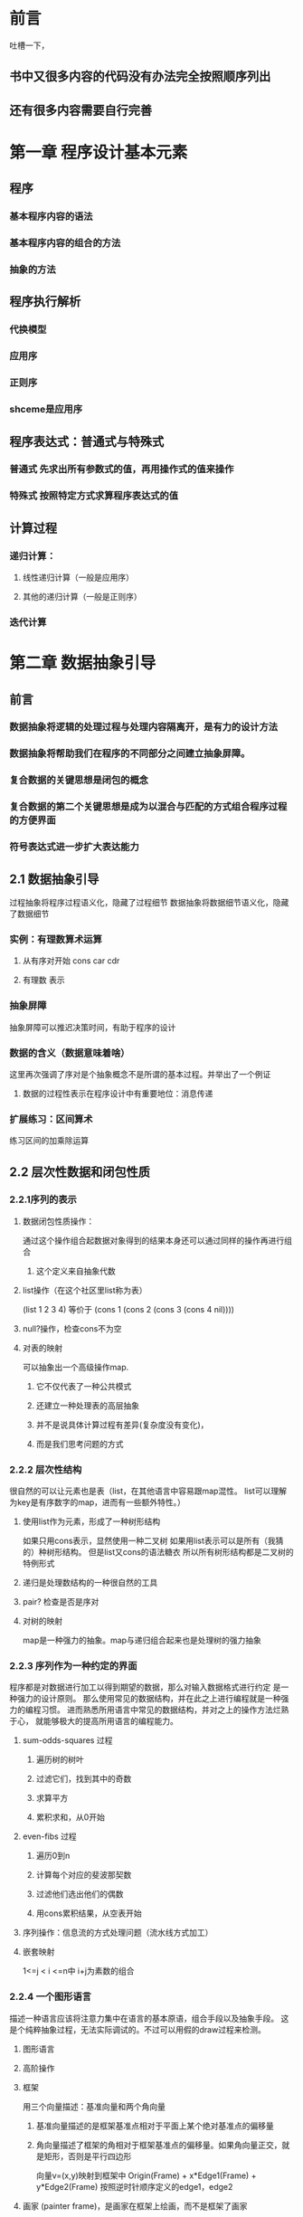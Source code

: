 * 前言
吐槽一下，
** 书中又很多内容的代码没有办法完全按照顺序列出
** 还有很多内容需要自行完善
* 第一章 程序设计基本元素
** 程序
*** 基本程序内容的语法
*** 基本程序内容的组合的方法
*** 抽象的方法
** 程序执行解析
*** 代换模型
*** 应用序
*** 正则序
*** shceme是应用序
** 程序表达式：普通式与特殊式
*** 普通式 先求出所有参数式的值，再用操作式的值来操作
*** 特殊式 按照特定方式求算程序表达式的值
** 计算过程
*** 递归计算：
**** 线性递归计算（一般是应用序）
**** 其他的递归计算（一般是正则序）
*** 迭代计算
* 第二章 数据抽象引导
** 前言
*** 数据抽象将逻辑的处理过程与处理内容隔离开，是有力的设计方法
*** 数据抽象将帮助我们在程序的不同部分之间建立抽象屏障。
*** 复合数据的关键思想是闭包的概念
*** 复合数据的第二个关键思想是成为以混合与匹配的方式组合程序过程的方便界面
*** 符号表达式进一步扩大表达能力
** 2.1 数据抽象引导
过程抽象将程序过程语义化，隐藏了过程细节
数据抽象将数据细节语义化，隐藏了数据细节
*** 实例：有理数算术运算
**** 从有序对开始 cons car cdr
**** 有理数 表示
*** 抽象屏障
抽象屏障可以推迟决策时间，有助于程序的设计
*** 数据的含义（数据意味着啥）
这里再次强调了序对是个抽象概念不是所谓的基本过程。并举出了一个例证
**** 数据的过程性表示在程序设计中有重要地位：消息传递
*** 扩展练习：区间算术
练习区间的加乘除运算
** 2.2 层次性数据和闭包性质
*** 2.2.1序列的表示
**** 数据闭包性质操作：
 通过这个操作组合起数据对象得到的结果本身还可以通过同样的操作再进行组合
***** 这个定义来自抽象代数
**** list操作（在这个社区里list称为表）
 (list 1 2 3 4) 等价于
 (cons 1 (cons 2 (cons 3 (cons 4 nil))))
**** null?操作，检查cons不为空
**** 对表的映射 
 可以抽象出一个高级操作map.
***** 它不仅代表了一种公共模式
***** 还建立一种处理表的高层抽象
***** 并不是说具体计算过程有差异(复杂度没有变化)，
***** 而是我们思考问题的方式
*** 2.2.2 层次性结构
很自然的可以让元素也是表（list，在其他语言中容易跟map混性。
list可以理解为key是有序数字的map，进而有一些额外特性。）
**** 使用list作为元素，形成了一种树形结构
 如果只用cons表示，显然使用一种二叉树
 如果用list表示可以是所有（我猜的）种树形结构。
 但是list又cons的语法糖衣
 所以所有树形结构都是二叉树的特例形式
**** 递归是处理数结构的一种很自然的工具
**** pair? 检查是否是序对
**** 对树的映射
map是一种强力的抽象。map与递归组合起来也是处理树的强力抽象
*** 2.2.3 序列作为一种约定的界面
程序都是对数据进行加工以得到期望的数据，那么对输入数据格式进行约定
是一种强力的设计原则。
那么使用常见的数据结构，并在此之上进行编程就是一种强力的编程习惯。
进而熟悉所用语言中常见的数据结构，并对之上的操作方法烂熟于心，
就能够极大的提高所用语言的编程能力。
**** sum-odds-squares 过程
***** 遍历树的树叶
***** 过滤它们，找到其中的奇数
***** 求算平方
***** 累积求和，从0开始
**** even-fibs 过程
***** 遍历0到n
***** 计算每个对应的斐波那契数
***** 过滤他们选出他们的偶数
***** 用cons累积结果，从空表开始
**** 序列操作：信息流的方式处理问题（流水线方式加工）
**** 嵌套映射
1<=j < i <=n中 i+j为素数的组合
*** 2.2.4 一个图形语言
描述一种语言应该将注意力集中在语言的基本原语，组合手段以及抽象手段。
这是个纯粹抽象过程，无法实际调试的。不过可以用假的draw过程来检测。
**** 图形语言
**** 高阶操作
**** 框架
用三个向量描述：基准向量和两个角向量
***** 基准向量描述的是框架基准点相对于平面上某个绝对基准点的偏移量
***** 角向量描述了框架的角相对于框架基准点的偏移量。如果角向量正交，就是矩形，否则是平行四边形
向量v=(x,y)映射到框架中
Origin(Frame) + x*Edge1(Frame) + y*Edge2(Frame)
按照逆时针顺序定义的edge1，edge2
**** 画家 (painter frame)，是画家在框架上绘画，而不是框架了画家
**** 画家的变换和组合
对画家的过程根本不需要知道画家的实际效果
**** 强健设计的语言层次
引入了分层设计的概念
** 2.3 符号数据 
从这里开始就越来越抽象了。之前也是抽象（数学公式吗），
但是现在程序实现抽象程序。就是写一些过程，操作另外一些过程。
这样就不是很直观了。
*** 2.3.1引号 用于描述是一个符号而不是值
(define a 1)
(define b 2)
(list a b) 
(1 2)
(list 'a b)
 (a 2)
(car '(a b c))
a
(cdr '(a b c))
(b c)
**** '(a b c) 是 (quote (a b c))的语法糖衣，返回符号表。同理 (quote a) <=> 'a
*** 2.3.2实例：符号求导
**** 对抽象数据的求导程序
dc/dx = 0 其中c与x无关
dx/dx = 1
d(u+v)/dx = du/dx + dv/dx
d(uv)/dx = u(dv/dx)+v(du/dx)
**** 代数表达式的表示
代数化简存在一个问题，某些用途的最简式，未必是其他用途的最简式
*** 2.3.3实例：集合的表示
(element-of-set? ele set) 元素ele是否在集合set中
(adjoin-set ele set) 向集合set中增加元素ele
(union-set set1 set2) 合并两个集合set1、set2。
(intersection-set set1 set2) 集合set1、set2的交集。
**** 集合作为未排序的表
并集与交集的处理复杂度约为O(N^2)，有人较真的话O(N*M)，
可这种表示其实是故作聪明。请正确理解复杂度的概念。
**** 集合作为排序的表
为了加速，可以改变集合的表示方式，比如按照升序排列。因为排序之后的表
我们可以分治处理。原来的element-of-set?由O(N)，改为O(logN)
反映到并集、交集计算的时候差异更加明显O(NlogN)
就算不用分治，在计算并集与交集的时候也会有很多优势，
因为不需要两个的全表检查。在递归的时候，可以缩小两个表。
**** 集合作为二叉树
**** 集合与信息检索
现实很复杂，有产品级的需求，有项目级的需求，有演示级的需求，
对应不同的数据量，健壮程度，响应速度，
***  2.3.4 实例：Huffman编码树
**** 定长编码：ASCII
**** 变长编码：莫斯密码，utf-8编码。困难：不知道一个字符的结束
***** 使用间隔符
***** 完整编码不是其他编码的开始（前缀码）
| A |   B |    C |    D |    E |    F |    G |    H |
| 0 | 100 | 1010 | 1011 | 1100 | 1101 | 1110 | 1111 |
一般而言使用变长前缀码处理编码消息，使得长度短的应对频率高，
可以显著的节约空间。一种特定方式就是Huffman编码
***** 一个Huffman树可以表示为一个二叉树
树叶是北面吗的符号，每个非叶子节点表示一个结合，包含其下的所有叶子
并且每个节点有权重，非叶节点为其下所有叶子权重之和。
权重在编码与解码中没用，但是有助于构造树
***** 构造
***** 解码 一个0/1的表与Huffman树为参数
***** 带权重元素的集合
** 2.4 抽象数据的多重表示
关键思想构建一道抽象屏障
在复杂系统里，需要有抽象屏障去隔离互不相同的设计选择
构造通用型过程
*** 2.4.1 复数的表示
**** 直角坐标形式（实部和虚部）
**** 极坐标形式（模与辐角）
*** 2.4.2 带标志数据
**** 最小允诺原则
**** 数据从一个层到另一个层的时候
这种剥去和添加标志的规范方式是一种重要的组织策略
*** 2.4.3 数据导向的程序设计和可加性
上面描述的内容有很多风险问题。主要是需求变更产生的维护需要。
比如增加一种表示方式。
开发过程中的约定也是麻烦，不能有重名过程。
总体来说：不具备可加性。
进一步的方法，一种称为数据导向的程序设计的编程奇数。
使用矩阵方式考虑问题，两种维度：操作维度，数据类型维度
|           | Polar           | Rectangular           |
| real-part | real-part-polar | real-part-rectangular |
| imag-part | imag-part-polar | imag-part-rectangular |
| magnitude | magnitude-polar | magnitude-rectangular |
| angle     | angle-polar     | angle-rectangular     |
增加两个过程put/get
(put <op> <type> <item>)
(get <op> <type>)
安装包过程，
访问操作过程
*** TODO 做完3.3的练习024后，需要重新exp.2.073以及之后的练习。
**** 消息传递
数据导向的程序设计里：关键的想法是通过显示处理操作类型表格的方式。
** 2.5 带有通用型操作的系统
*** 2.5.1 通用型算术运算
*** 2.5.2 不同类型的数据的组合
**** 每一种组合类型提供特定的过程
这种方式确实可以，但是很麻烦。但是阅读与实现很简单。
所以如果波及的内容非常少时，这应该是一个很好的选择。
一些内部过程，个人觉得都是这种思想的体现。
**** 强制
**** 类型的层次结构
***** 类型塔
每一种类型只有至多一个超类型和至多一个子类型
**** 层次结构的不足
***** 处理好一大批相互有关的类型而同时又保持模块性，是非常难的问题。
***** 类型之间的通用操作的处理。很难但是一直在持续研究的领域。
*** 2.5.3 实例：符号代数
**** 多项式算术
* 第三章 模块化、对象和状态
程序的组织原则主要有两种策略
1、对象仿真的方式组织程序
2、信息流加工的方式组织程序
** 3.1 赋值和局部状态
*** 3.1.1局部状态变量
*** 3.1.2引入赋值带来的利益
**** 系统可以看作是一套待有局部变量的对象
*** 3.1.3引入赋值带来的代价
**** 不用赋值的话，同一过程同样参数的两次求值必然产生同样的结果。
***** 不用任何赋值的程序设计称为函数式程序设计
**** 统一和变化
***** 如果在表达式里“同一的东西可以相互替换”称之为具有引用透明性
个人觉得：使用函数式编程的核心收益就是让程序的引用透明性增强。
***** 同一和变化。更多的是程序设计的问题，而不是程序设计语言的问题
**** 命令式程序设计的缺陷
***** 广泛采用赋值的程序设计被称为命令式程序设计。
***** 使用赋值的时候会产生一些陷阱，赋值顺序变化会导致结果变化。
** 3.2 求值的环境模型
*** 将一个符合过程应用于一些实际参数，就是在各个实际参数代换过程体里对应的形式参数后，求值这个过程体
一个环境就是框架（frame）的一个序列，每个框架是包含一些约束的一个表格（可能
为空），这些约束将一些变量名字关联于对应的值（在一个框架里，任何变量至多有
一个约束）。每个框架还包含着一个指针，指向这一个框架的外围环境。如果由于当
前讨论的目的，将相应的框架看作是全局的，那么它将没有外围环境。一个变量相对
于某个特定环境的值，也就是在这一个环境中，包含着改变量的第一个框架里这个变
量的月数值。如果序列中并不存在这一变量的约束，那么我们就说这个变量在该特定
环境中是无约束的。
-- 上面是文章中一段简单的描述。JavaScript的环境与作用域就是采用这种思路处理的。
-- 估计绝大多数的解释类语言可能都是才作用这种策略。
*** 3.2.1 求值规则
**** 整体描述
***** 求值这一组合式的各个子表达式
***** 将运算符子表达式的值应用于运算符对象子表达式的值（不知道在说啥，感觉是翻译的问题）
**** 代换模型->环境模型
***** 将一个过程对象应用于一集实际参数，将构造出一个新框架，其中将过程的形式参数约束到调用时的实际参数，而后在构造起的新环境的上下文中求值过程体。这个新框架的外围环境就是作为被应用的哪个过程对象的一部分的环境。
***** 相对于一个给定环境求值一个lambda表达式，将创建一个过程对象，过程对象时一个序对，由该lambda表达式的正文和一个指向环境的指针组成。这一指针指向的就是创建这个过程对象的环境。
了解这些综述后再了解ECMAScript-262标准中的一些规范是，就有很好的参考了。
*** 3.2.2 简单过程的应用
**** 用环境模型求值
*** 3.2.3 将框架看作局部状态的展台
**** 方法体与运行环境
*** 3.2.4 内部定义
** 3.3 用变动数据做模拟
选择函数，构造函数之外需要增加改变函数
增加了改变函数的数据对象成为变动数据对象
*** 3.3.1 变动的表结构
**** 基本操作是 set-car! set-cdr!
**** 到目前为止
***** 使用函数式编程的便利是维护性好，缺点是编写麻烦，需要更多的准备工作
***** 使用命令式编程的便利是逻辑直观，缺点是维护性差，容易跟其他业务功能耦合
**** 共享和相等
***** 如果没有赋值，共享就完全不会被察觉
***** 除非很好的理解了数据对象的共享情况，否则使用改变函数就会造成意想不到的结果。
**** 改变也就是赋值。
*** 3.3.2 队列的表示
**** 简单方式->带索引的方式
*** 3.3.3 表格的表示(183)
**** 一维表格:带表头单元的表
**** 两维表格:用两个关键码去提取信息
**** 创建局部的表格
*** 3.3.4 数字电路的模拟器
**** 事件驱动的模拟（怀疑与发布订阅有关）
***** 基本构件：规定行为：输入信号，延迟事件，输出信号
***** 连线：传递信号，扩展：（感应干扰信号）
**** 基本功能块
***** (get-signal <wire>)
***** (set-signal! <wire> <new value>)
***** (add-action! <wire> <procedure of no arguments>)
***** (after-delay)
**** 路线的表示 make-wire
**** 待处理表 after-delay
***** 我们要学习的是教材分析需求的过程，
***** 如何寻找看待问题的角度。
***** 数字电路的模拟最终落到了线路上。元器件代表的是各种过程
**** 待处理表的实现
*** 后面的内容会频繁出现交错的内容。前面的内容依赖后面的实现
*** 3.3.5约束的传播
**** 约束系统的概述与示例9C=5(F-32)
**** 约束系统的使用
